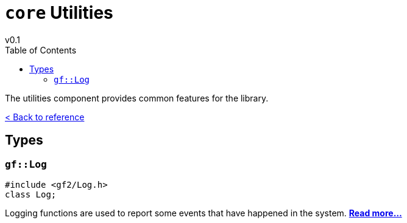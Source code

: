 = `core` Utilities
v0.1
:toc: right
:toclevels: 3
:homepage: https://gamedevframework.github.io/
:stem: latexmath
:source-highlighter: rouge
:source-language: c++
:rouge-style: thankful_eyes
:sectanchors:
:xrefstyle: full
:nofooter:
:docinfo: shared-head
:icons: font

The utilities component provides common features for the library.

xref:reference.adoc[< Back to reference]

== Types

[#_log]
=== `gf::Log`

[source]
----
#include <gf2/Log.h>
class Log;
----

Logging functions are used to report some events that have happened in the system. xref:Log.adoc[*Read more...*]

